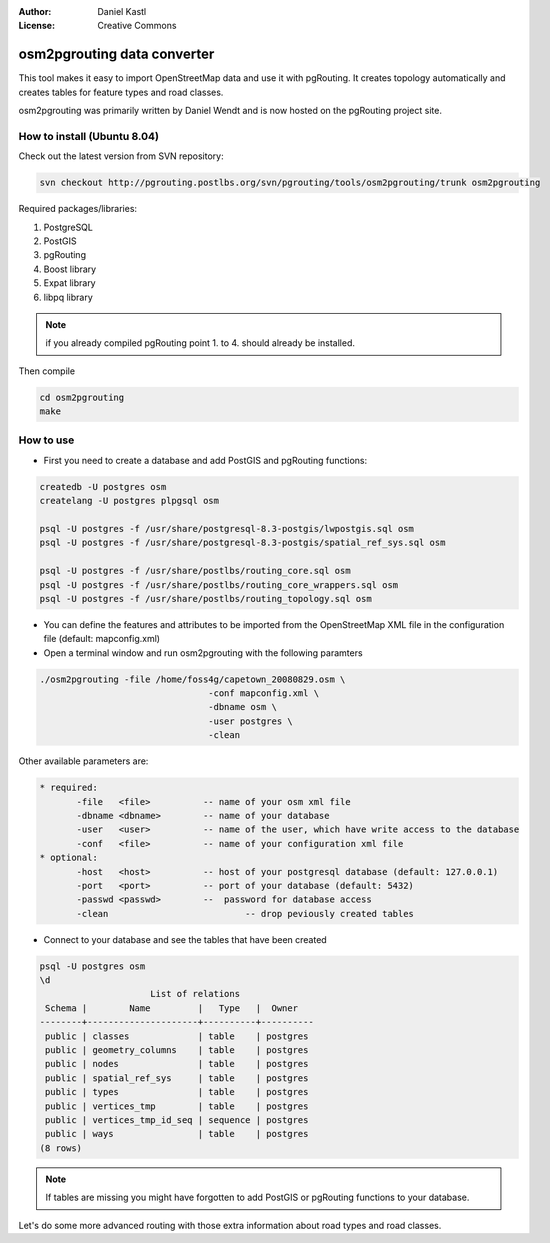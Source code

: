 :Author: Daniel Kastl
:License: Creative Commons

.. _foss4g2008-ch10:

================================================================
 osm2pgrouting data converter
================================================================

This tool makes it easy to import OpenStreetMap data and use it with pgRouting.
It creates topology automatically and creates tables for feature types and road 
classes. 

osm2pgrouting was primarily written by Daniel Wendt and is now hosted on the 
pgRouting project site.

How to install (Ubuntu 8.04)
----------------------------

Check out the latest version from SVN repository:

.. code-block:: bash

	svn checkout http://pgrouting.postlbs.org/svn/pgrouting/tools/osm2pgrouting/trunk osm2pgrouting


Required packages/libraries:

#. PostgreSQL
#. PostGIS
#. pgRouting
#. Boost library
#. Expat library
#. libpq library

.. note:: 
	if you already compiled pgRouting point 1. to 4. should already be installed.

Then compile

.. code-block:: bash

	cd osm2pgrouting
	make


How to use
----------

* First you need to create a database and add PostGIS and pgRouting functions:

.. code-block:: bash

	createdb -U postgres osm
	createlang -U postgres plpgsql osm

	psql -U postgres -f /usr/share/postgresql-8.3-postgis/lwpostgis.sql osm
	psql -U postgres -f /usr/share/postgresql-8.3-postgis/spatial_ref_sys.sql osm

	psql -U postgres -f /usr/share/postlbs/routing_core.sql osm
	psql -U postgres -f /usr/share/postlbs/routing_core_wrappers.sql osm
	psql -U postgres -f /usr/share/postlbs/routing_topology.sql osm


* You can define the features and attributes to be imported from the OpenStreetMap XML file in the configuration file (default: mapconfig.xml)
* Open a terminal window and run osm2pgrouting with the following paramters

.. code-block:: bash

	./osm2pgrouting -file /home/foss4g/capetown_20080829.osm \
					-conf mapconfig.xml \
					-dbname osm \
					-user postgres \
					-clean


Other available parameters are:

.. code-block:: bash

 * required: 
	-file 	<file>  	-- name of your osm xml file
	-dbname <dbname> 	-- name of your database
	-user 	<user> 		-- name of the user, which have write access to the database
	-conf 	<file> 		-- name of your configuration xml file
 * optional:
	-host 	<host>  	-- host of your postgresql database (default: 127.0.0.1)
	-port 	<port> 		-- port of your database (default: 5432)
	-passwd <passwd> 	--  password for database access
	-clean 				-- drop peviously created tables


* Connect to your database and see the tables that have been created

.. code-block:: sql

	psql -U postgres osm
	\d
		             List of relations
	 Schema |        Name         |   Type   |  Owner   
	--------+---------------------+----------+----------
	 public | classes             | table    | postgres
	 public | geometry_columns    | table    | postgres
	 public | nodes               | table    | postgres
	 public | spatial_ref_sys     | table    | postgres
	 public | types               | table    | postgres
	 public | vertices_tmp        | table    | postgres
	 public | vertices_tmp_id_seq | sequence | postgres
	 public | ways                | table    | postgres
	(8 rows)


.. note:: 

	If tables are missing you might have forgotten to add PostGIS or pgRouting functions to your database.

Let's do some more advanced routing with those extra information about road
types and road classes.
